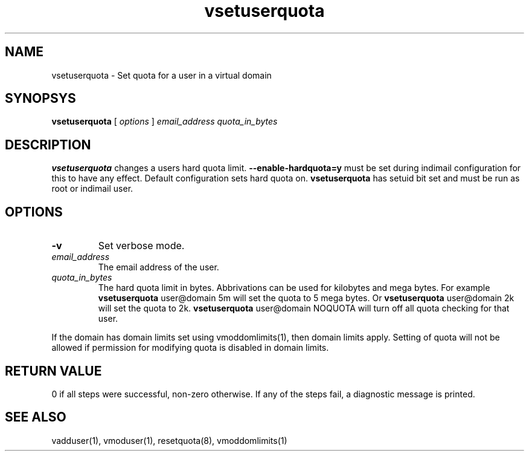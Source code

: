 .LL 8i
.TH vsetuserquota 1
.SH NAME
vsetuserquota \- Set quota for a user in a virtual domain

.SH SYNOPSYS
.B vsetuserquota
[
.I options
]
.I email_address
.I quota_in_bytes

.SH DESCRIPTION
\fBvsetuserquota\fR changes a users hard quota limit. \fB--enable-hardquota=y\fR must be set
during  indimail configuration for this to have any effect. Default configuration sets
hard quota on. \fBvsetuserquota\fR has setuid bit set and must be run as root or indimail user.

.SH OPTIONS
.TP
\fB\-v\fR
Set verbose mode.
.TP
\fIemail_address\fR
The email address of the user. 
.TP
\fIquota_in_bytes\fR
The hard quota limit in bytes. Abbrivations can be used for kilobytes and mega bytes. For
example \fBvsetuserquota\fR user@domain 5m will set the quota to 5 mega bytes. Or \fBvsetuserquota\fR
user@domain 2k will set the quota to 2k. \fBvsetuserquota\fR user@domain NOQUOTA will turn off
all quota checking for that user. 

.PP
If the domain has domain limits set using vmoddomlimits(1), then domain limits apply. Setting
of quota will not be allowed if permission for modifying quota is disabled in domain limits.

.SH RETURN VALUE
0 if all steps were successful, non-zero otherwise. If any of the steps fail, a diagnostic
message is printed.

.SH "SEE ALSO"

vadduser(1), vmoduser(1), resetquota(8), vmoddomlimits(1)

